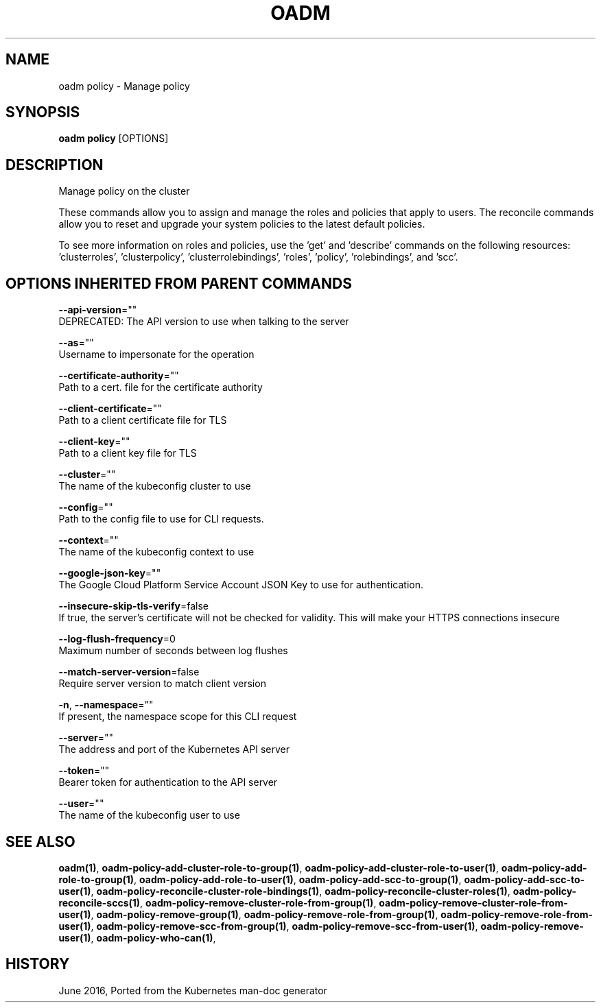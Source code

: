 .TH "OADM" "1" " Openshift CLI User Manuals" "Openshift" "June 2016"  ""


.SH NAME
.PP
oadm policy \- Manage policy


.SH SYNOPSIS
.PP
\fBoadm policy\fP [OPTIONS]


.SH DESCRIPTION
.PP
Manage policy on the cluster

.PP
These commands allow you to assign and manage the roles and policies that apply to users. The reconcile
commands allow you to reset and upgrade your system policies to the latest default policies.

.PP
To see more information on roles and policies, use the 'get' and 'describe' commands on the following
resources: 'clusterroles', 'clusterpolicy', 'clusterrolebindings', 'roles', 'policy', 'rolebindings',
and 'scc'.


.SH OPTIONS INHERITED FROM PARENT COMMANDS
.PP
\fB\-\-api\-version\fP=""
    DEPRECATED: The API version to use when talking to the server

.PP
\fB\-\-as\fP=""
    Username to impersonate for the operation

.PP
\fB\-\-certificate\-authority\fP=""
    Path to a cert. file for the certificate authority

.PP
\fB\-\-client\-certificate\fP=""
    Path to a client certificate file for TLS

.PP
\fB\-\-client\-key\fP=""
    Path to a client key file for TLS

.PP
\fB\-\-cluster\fP=""
    The name of the kubeconfig cluster to use

.PP
\fB\-\-config\fP=""
    Path to the config file to use for CLI requests.

.PP
\fB\-\-context\fP=""
    The name of the kubeconfig context to use

.PP
\fB\-\-google\-json\-key\fP=""
    The Google Cloud Platform Service Account JSON Key to use for authentication.

.PP
\fB\-\-insecure\-skip\-tls\-verify\fP=false
    If true, the server's certificate will not be checked for validity. This will make your HTTPS connections insecure

.PP
\fB\-\-log\-flush\-frequency\fP=0
    Maximum number of seconds between log flushes

.PP
\fB\-\-match\-server\-version\fP=false
    Require server version to match client version

.PP
\fB\-n\fP, \fB\-\-namespace\fP=""
    If present, the namespace scope for this CLI request

.PP
\fB\-\-server\fP=""
    The address and port of the Kubernetes API server

.PP
\fB\-\-token\fP=""
    Bearer token for authentication to the API server

.PP
\fB\-\-user\fP=""
    The name of the kubeconfig user to use


.SH SEE ALSO
.PP
\fBoadm(1)\fP, \fBoadm\-policy\-add\-cluster\-role\-to\-group(1)\fP, \fBoadm\-policy\-add\-cluster\-role\-to\-user(1)\fP, \fBoadm\-policy\-add\-role\-to\-group(1)\fP, \fBoadm\-policy\-add\-role\-to\-user(1)\fP, \fBoadm\-policy\-add\-scc\-to\-group(1)\fP, \fBoadm\-policy\-add\-scc\-to\-user(1)\fP, \fBoadm\-policy\-reconcile\-cluster\-role\-bindings(1)\fP, \fBoadm\-policy\-reconcile\-cluster\-roles(1)\fP, \fBoadm\-policy\-reconcile\-sccs(1)\fP, \fBoadm\-policy\-remove\-cluster\-role\-from\-group(1)\fP, \fBoadm\-policy\-remove\-cluster\-role\-from\-user(1)\fP, \fBoadm\-policy\-remove\-group(1)\fP, \fBoadm\-policy\-remove\-role\-from\-group(1)\fP, \fBoadm\-policy\-remove\-role\-from\-user(1)\fP, \fBoadm\-policy\-remove\-scc\-from\-group(1)\fP, \fBoadm\-policy\-remove\-scc\-from\-user(1)\fP, \fBoadm\-policy\-remove\-user(1)\fP, \fBoadm\-policy\-who\-can(1)\fP,


.SH HISTORY
.PP
June 2016, Ported from the Kubernetes man\-doc generator
